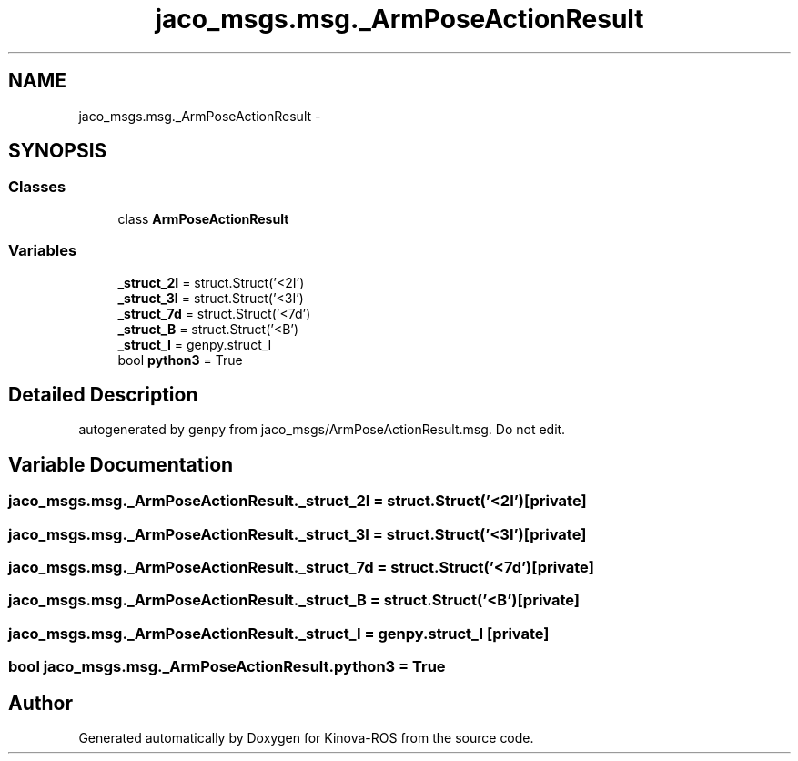 .TH "jaco_msgs.msg._ArmPoseActionResult" 3 "Thu Mar 3 2016" "Version 1.0.1" "Kinova-ROS" \" -*- nroff -*-
.ad l
.nh
.SH NAME
jaco_msgs.msg._ArmPoseActionResult \- 
.SH SYNOPSIS
.br
.PP
.SS "Classes"

.in +1c
.ti -1c
.RI "class \fBArmPoseActionResult\fP"
.br
.in -1c
.SS "Variables"

.in +1c
.ti -1c
.RI "\fB_struct_2I\fP = struct\&.Struct('<2I')"
.br
.ti -1c
.RI "\fB_struct_3I\fP = struct\&.Struct('<3I')"
.br
.ti -1c
.RI "\fB_struct_7d\fP = struct\&.Struct('<7d')"
.br
.ti -1c
.RI "\fB_struct_B\fP = struct\&.Struct('<B')"
.br
.ti -1c
.RI "\fB_struct_I\fP = genpy\&.struct_I"
.br
.ti -1c
.RI "bool \fBpython3\fP = True"
.br
.in -1c
.SH "Detailed Description"
.PP 

.PP
.nf
autogenerated by genpy from jaco_msgs/ArmPoseActionResult.msg. Do not edit.
.fi
.PP
 
.SH "Variable Documentation"
.PP 
.SS "jaco_msgs\&.msg\&._ArmPoseActionResult\&._struct_2I = struct\&.Struct('<2I')\fC [private]\fP"

.SS "jaco_msgs\&.msg\&._ArmPoseActionResult\&._struct_3I = struct\&.Struct('<3I')\fC [private]\fP"

.SS "jaco_msgs\&.msg\&._ArmPoseActionResult\&._struct_7d = struct\&.Struct('<7d')\fC [private]\fP"

.SS "jaco_msgs\&.msg\&._ArmPoseActionResult\&._struct_B = struct\&.Struct('<B')\fC [private]\fP"

.SS "jaco_msgs\&.msg\&._ArmPoseActionResult\&._struct_I = genpy\&.struct_I\fC [private]\fP"

.SS "bool jaco_msgs\&.msg\&._ArmPoseActionResult\&.python3 = True"

.SH "Author"
.PP 
Generated automatically by Doxygen for Kinova-ROS from the source code\&.
